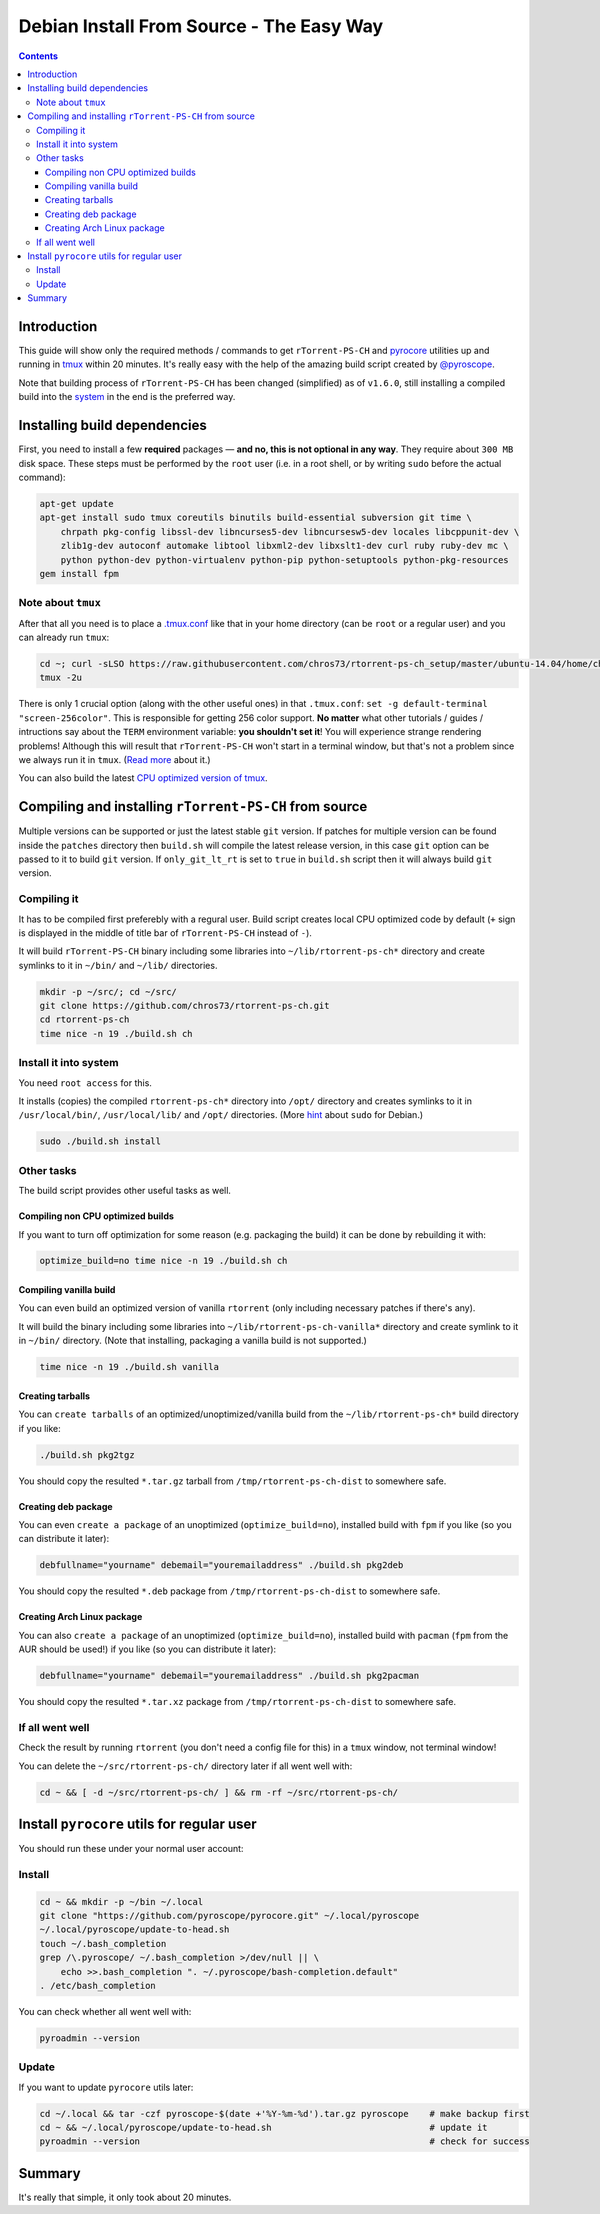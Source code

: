 Debian Install From Source - The Easy Way
=========================================

.. contents:: **Contents**


Introduction
------------

This guide will show only the required methods / commands to get ``rTorrent-PS-CH`` and `pyrocore <https://github.com/pyroscope/pyrocore/>`_ utilities up and running in `tmux <https://github.com/tmux/tmux>`_ within 20 minutes. It's really easy with the help of the amazing build script created by `@pyroscope <https://github.com/pyroscope>`_.

Note that building process of ``rTorrent-PS-CH`` has been changed (simplified) as of ``v1.6.0``, still installing a compiled build into the `system <#install-it-into-system>`_ in the end is the preferred way.


Installing build dependencies
-----------------------------

First, you need to install a few **required** packages — **and no, this is not optional in any way**. They require about ``300 MB`` disk space. These steps must be performed by the ``root`` user (i.e. in a root shell, or by writing ``sudo`` before the actual command):

.. code-block:: shell

   apt-get update
   apt-get install sudo tmux coreutils binutils build-essential subversion git time \
       chrpath pkg-config libssl-dev libncurses5-dev libncursesw5-dev locales libcppunit-dev \
       zlib1g-dev autoconf automake libtool libxml2-dev libxslt1-dev curl ruby ruby-dev mc \
       python python-dev python-virtualenv python-pip python-setuptools python-pkg-resources
   gem install fpm


Note about ``tmux``
^^^^^^^^^^^^^^^^^^^

After that all you need is to place a `.tmux.conf <https://raw.githubusercontent.com/chros73/rtorrent-ps-ch_setup/master/ubuntu-14.04/home/chros73/.tmux.conf>`_ like that in your home directory (can be ``root`` or a regular user) and you can already run ``tmux``: 

.. code-block:: shell

   cd ~; curl -sLSO https://raw.githubusercontent.com/chros73/rtorrent-ps-ch_setup/master/ubuntu-14.04/home/chros73/.tmux.conf
   tmux -2u

There is only 1 crucial option (along with the other useful ones) in that ``.tmux.conf``: ``set -g default-terminal "screen-256color"``. This is responsible for getting 256 color support. **No matter** what other tutorials / guides / intructions say about the ``TERM`` environment variable: **you shouldn't set it**! You will experience strange rendering problems! Although this will result that ``rTorrent-PS-CH`` won't start in a terminal window, but that's not a problem since we always run it in ``tmux``. (`Read more <https://sanctum.geek.nz/arabesque/term-strings/>`_ about it.)

You can also build the latest `CPU optimized version of tmux <https://github.com/chros73/build-tmux/>`_.


Compiling and installing ``rTorrent-PS-CH`` from source
-----------------------------------

Multiple versions can be supported or just the latest stable ``git`` version. If patches for multiple version can be found inside the ``patches`` directory then ``build.sh`` will compile the latest release version, in this case ``git`` option can be passed to it to build ``git`` version. If ``only_git_lt_rt`` is set to ``true`` in ``build.sh`` script then it will always build ``git`` version.


Compiling it
^^^^^^^^^^^^

It has to be compiled first preferebly with a regural user. Build script creates local CPU optimized code by default (``+`` sign is displayed in the middle of title bar of ``rTorrent-PS-CH`` instead of ``-``).

It will build ``rTorrent-PS-CH`` binary including some libraries into ``~/lib/rtorrent-ps-ch*`` directory and create symlinks to it in ``~/bin/`` and ``~/lib/`` directories.

.. code-block:: shell

   mkdir -p ~/src/; cd ~/src/
   git clone https://github.com/chros73/rtorrent-ps-ch.git
   cd rtorrent-ps-ch
   time nice -n 19 ./build.sh ch


Install it into system
^^^^^^^^^^^^^^^^^^^^^^

You need ``root access`` for this.

It installs (copies) the compiled ``rtorrent-ps-ch*`` directory into ``/opt/`` directory and creates symlinks to it in ``/usr/local/bin/``, ``/usr/local/lib/`` and ``/opt/`` directories. (More `hint <http://web.archive.org/web/20171223124216/https://wiki.debian.org/sudo>`_ about ``sudo`` for Debian.)

.. code-block:: shell

   sudo ./build.sh install


Other tasks
^^^^^^^^^^^

The build script provides other useful tasks as well.


Compiling non CPU optimized builds
""""""""""""""""""""""""""""""""""

If you want to turn off optimization for some reason (e.g. packaging the build) it can be done by rebuilding it with:

.. code-block:: shell

   optimize_build=no time nice -n 19 ./build.sh ch


Compiling vanilla build
"""""""""""""""""""""""

You can even build an optimized version of vanilla ``rtorrent`` (only including necessary patches if there's any).

It will build the binary including some libraries into ``~/lib/rtorrent-ps-ch-vanilla*`` directory and create symlink to it in ``~/bin/`` directory. (Note that installing, packaging a vanilla build is not supported.)

.. code-block:: shell

   time nice -n 19 ./build.sh vanilla


Creating tarballs
"""""""""""""""""

You can ``create tarballs`` of an optimized/unoptimized/vanilla build from the ``~/lib/rtorrent-ps-ch*`` build directory if you like:

.. code-block:: shell

   ./build.sh pkg2tgz

You should copy the resulted ``*.tar.gz`` tarball from ``/tmp/rtorrent-ps-ch-dist`` to somewhere safe.


Creating deb package
""""""""""""""""""""

You can even ``create a package`` of an unoptimized (``optimize_build=no``), installed build with ``fpm`` if you like (so you can distribute it later):

.. code-block:: shell

   debfullname="yourname" debemail="youremailaddress" ./build.sh pkg2deb

You should copy the resulted ``*.deb`` package from ``/tmp/rtorrent-ps-ch-dist`` to somewhere safe.


Creating Arch Linux package
"""""""""""""""""""""""""""

You can also ``create a package`` of an unoptimized (``optimize_build=no``), installed build with ``pacman`` (``fpm`` from the AUR should be used!) if you like (so you can distribute it later):

.. code-block:: shell

   debfullname="yourname" debemail="youremailaddress" ./build.sh pkg2pacman

You should copy the resulted ``*.tar.xz`` package from ``/tmp/rtorrent-ps-ch-dist`` to somewhere safe.


If all went well
^^^^^^^^^^^^^^^^

Check the result by running ``rtorrent`` (you don't need a config file for this) in a ``tmux`` window, not terminal window!

You can delete the ``~/src/rtorrent-ps-ch/`` directory later if all went well with:

.. code-block:: shell

   cd ~ && [ -d ~/src/rtorrent-ps-ch/ ] && rm -rf ~/src/rtorrent-ps-ch/



Install ``pyrocore`` utils for regular user
-------------------------------------------

You should run these under your normal user account:

Install
^^^^^^^

.. code-block:: shell

   cd ~ && mkdir -p ~/bin ~/.local
   git clone "https://github.com/pyroscope/pyrocore.git" ~/.local/pyroscope
   ~/.local/pyroscope/update-to-head.sh
   touch ~/.bash_completion
   grep /\.pyroscope/ ~/.bash_completion >/dev/null || \
       echo >>.bash_completion ". ~/.pyroscope/bash-completion.default"
   . /etc/bash_completion

You can check whether all went well with:

.. code-block:: shell

   pyroadmin --version

Update
^^^^^^

If you want to update ``pyrocore`` utils later:

.. code-block:: shell

   cd ~/.local && tar -czf pyroscope-$(date +'%Y-%m-%d').tar.gz pyroscope    # make backup first
   cd ~ && ~/.local/pyroscope/update-to-head.sh                              # update it
   pyroadmin --version                                                       # check for success


Summary
-------

It's really that simple, it only took about 20 minutes.

